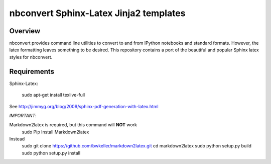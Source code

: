 ================================================================
 nbconvert Sphinx-Latex Jinja2 templates
================================================================

Overview
========

nbconvert provides command line utilities to convert to and from IPython
notebooks and standard formats.  However, the latex formatting leaves
something to be desired.  This repository contains a port of the beautiful
and popular Sphinx latex styles for nbconvert.

Requirements
============

Sphinx-Latex:

    sudo apt-get install texlive-full

See http://jimmyg.org/blog/2009/sphinx-pdf-generation-with-latex.html

*IMPORTANT*:

Markdown2latex is required, but this command will **NOT** work
    sudo Pip Install Markdown2latex
     
Instead
    sudo git clone https://github.com/bwkeller/markdown2latex.git
    cd markdown2latex
    sudo python setup.py build
    sudo python setup.py install
